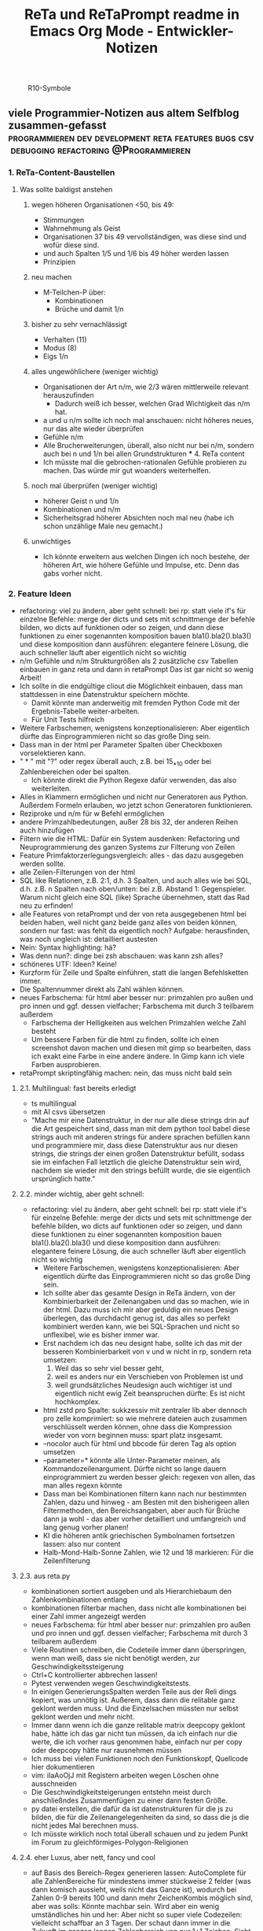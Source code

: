 :PROPERTIES:
:ID:       b9a1580b-5dbb-4e54-b3d7-6fa53c7008c2
:END:
#+title: ReTa und ReTaPrompt readme in Emacs Org Mode - Entwickler-Notizen

#+CAPTION: R10-Symbole
#+NAME:   fig:R10-Symbole
[[./symbole.png]]
** viele Programmier-Notizen aus altem Selfblog zusammen-gefasst :programmieren:dev:development:reta:features:bugs:csv:debugging:refactoring:@Programmieren:
:PROPERTIES:
:CLOSED: [2022-11-17T18:20]
:EXPORT_DATE: [2022-11-17T18:20]
:EXPORT_FILE_NAME: 2
:EXPORT_HUGO_WEIGHT: -2
:draft: false
:EXPORT_OPTIONS: toc:5.
:END:
*** 1. ReTa-Content-Baustellen
**** Was sollte baldigst anstehen
***** wegen höheren Organisationen <50, bis 49:
+ Stimmungen
+ Wahrnehmung als Geist
+ Organisationen 37 bis 49 vervollständigen, was diese sind und wofür diese sind.
+ und auch Spalten 1/5 und 1/6 bis 49 höher werden lassen
+ Prinzipien
***** neu machen
+ M-Teilchen-P über:
  + Kombinationen
  + Brüche und damit 1/n
***** bisher zu sehr vernachlässigt
+ Verhalten (11)
+ Modus (8)
+ Eigs 1/n
***** alles ungewöhlichere (weniger wichtig)
+ Organisationen der Art n/m, wie 2/3 wären mittlerweile relevant herauszufinden
  + Dadurch weiß ich besser, welchen Grad Wichtigkeit das n/m hat.
+ a und u n/m sollte ich noch mal anschauen: nicht höheres neues, nur das alte wieder überprüfen
+ Gefühle n/m
+ Alle Brucherweiterungen, überall, also nicht nur bei n/m, sondern auch bei n und 1/n bei allen Grundstrukturen
  *** 4. ReTa content
+ Ich müsste mal die gebrochen-rationalen Gefühle probieren zu machen.
  Das würde mir gut woanders weiterhelfen.
***** noch mal überprüfen (weniger wichtig)
+ höherer Geist n und 1/n
+ Kombinationen und n/m
+ Sicherheitsgrad höherer Absichten noch mal neu (habe ich schon unzählige Male neu gemacht.)
***** unwichtiges
+ Ich könnte erweitern aus welchen Dingen ich noch bestehe, der höheren Art, wie höhere Gefühle und Impulse, etc. Denn das gabs vorher nicht.
*** 2. Feature Ideen
+ refactoring: viel zu ändern, aber geht schnell: bei rp: statt viele if's für einzelne Befehle: merge der dicts und sets mit schnittmenge der befehle bilden, wo dicts auf funktionen oder so zeigen, und dann diese funktionen zu einer sogenannten komposition bauen bla1().bla2().bla3() und diese komposition dann ausführen: elegantere feinere Lösung, die auch schneller läuft
  aber eigentlich nicht so wichtig
+ n/m Gefühle und n/m Strukturgrößen als 2 zusätzliche csv Tabellen einbauen in ganz reta und dann in retaPrompt
  Das ist gar nicht so wenig Arbeit!
+ Ich sollte in die endgültige cliout die Möglichkeit einbauen, dass man stattdessen in eine Datenstruktur speichern möchte.
  + Damit könnte man anderweitig mit fremden Python Code mit der Ergebnis-Tabelle weiter-arbeiten.
  + Für Unit Tests hilfreich
+ Weitere Farbschemen, wenigstens konzeptionalisieren: Aber eigentlich dürfte das Einprogrammieren nicht so das große Ding sein.
+ Dass man in der html per Parameter Spalten über Checkboxen vorselektieren kann.
+ " * " mit "?" oder regex überall auch, z.B. bei 15_*_10 oder bei Zahlenbereichen oder bei spalten.
  + Ich könnte direkt die Python Regexe dafür verwenden, das also weiterleiten.
+ Alles in Klammern ermöglichen und nicht nur Generatoren aus Python. Außerdem Formeln erlauben, wo jetzt schon Generatoren funktionieren.
+ Reziproke und n/m für w Befehl ermöglichen
+ andere Primzahlbedeutungen, außer 28 bis 32, der anderen Reihen auch hinzufügen
+ Filtern wie die HTML: Dafür ein System ausdenken: Refactoring und Neuprogrammierung des ganzen Systems zur Filterung von Zeilen
+ Feature Primfaktorzerlegungsvergleich: alles - das dazu ausgegeben werden sollte.
+ alle Zeilen-Filterungen von der html
+ SQL like Relationen, z.B. 2:1, d.h. 3 Spalten, und auch alles wie bei SQL, d.h. z.B. n Spalten nach oben/unten: bei z.B. Abstand 1: Gegenspieler. Warum nicht gleich eine SQL (like) Sprache übernehmen, statt das Rad neu zu erfinden!
+ alle Features von retaPrompt und der von reta ausgegebenen html bei beiden haben, weil nicht ganz beide ganz alles von beiden können, sondern nur fast: was fehlt da eigentlich noch? Aufgabe: herausfinden, was noch ungleich ist: detailliert austesten
+ Nein: Syntax highlighting: hä?
+ Was denn nun?: dinge bei zsh abschauen: was kann zsh alles?
+ schöneres UTF: Ideen? Keine!
+ Kurzform für Zeile und Spalte einführen, statt die langen Befehlsketten immer.
+ Die Spaltennummer direkt als Zahl wählen können.
+ neues Farbschema: für html aber besser nur: primzahlen pro außen und pro innen und ggf. dessen vielfacher; Farbschema mit durch 3 teilbarem außerdem
  + Farbschema der Helligkeiten aus welchen Primzahlen welche Zahl besteht
  + Um bessere Farben für die html zu finden, sollte ich einen screenshot davon machen und diesen mit gimp so bearbeiten, dass ich exakt eine Farbe in eine andere ändere. In Gimp kann ich viele Farben ausprobieren.
+ retaPrompt skriptingfähig machen: nein, das muss nicht bald sein
**** 2.1. Multilingual: fast bereits erledigt
+ ts multilingual
+ mit AI csvs übersetzen
+ "Mache mir eine Datenstruktur, in der nur alle diese strings drin auf die Art gespeichert sind, dass man mit dem python tool babel diese strings auch mit anderen strings für andere sprachen befüllen kann und programmiere mir, dass diese Datenstruktur aus nur diesen strings, die strings der einen großen Datenstruktur befüllt, sodass sie im einfachen Fall letztlich die gleiche Datenstruktur sein wird, nachdem sie wieder mit den strings befüllt wurde, die sie eigentlich ursprünglich hatte."
****  2.2. minder wichtig, aber geht schnell:
+ refactoring: viel zu ändern, aber geht schnell: bei rp: statt viele if's für einzelne Befehle: merge der dicts und sets mit schnittmenge der befehle bilden, wo dicts auf funktionen oder so zeigen, und dann diese funktionen zu einer sogenannten komposition bauen bla1().bla2().bla3() und diese komposition dann ausführen: elegantere feinere Lösung, die auch schneller läuft
  aber eigentlich nicht so wichtig
  + Weitere Farbschemen, wenigstens konzeptionalisieren: Aber eigentlich dürfte das Einprogrammieren nicht so das große Ding sein.
  + Ich sollte aber das gesamte Design in ReTa ändern, von der Kombinierbarkeit der Zeilenangaben und das so machen, wie in der html. Dazu muss ich mir aber geduldig ein neues Design überlegen, das durchdacht genug ist, das alles so perfekt kombiniert werden kann, wie bei SQL-Sprachen und nicht so unflexibel, wie es bisher immer war.
  + Erst nachdem ich das neu designt habe, sollte ich das mit der besseren Kombinierbarkeit von v und w nicht in rp, sondern reta umsetzen:
    1. Weil das so sehr viel besser geht,
    2. weil es anders nur ein Verschieben von Problemen ist und
    3. weil grundsätzliches Neudesign auch wichtiger ist und eigentlich nicht ewig Zeit beanspruchen dürfte: Es ist nicht hochkomplex.
  + html zstd pro Spalte: sukkzessiv mit zentraler lib aber dennoch pro zelle komprimiert: so wie mehrere dateien auch zusammen verschlüsselt werden können, ohne dass die Kompression wieder von vorn beginnen muss: spart platz insgesamt.
  + --nocolor auch für html und bbcode für deren Tag als option umsetzen
  + --parameter=* könnte alle Unter-Parameter meinen, als Kommandozeilenargument. Dürfte nicht so lange dauern einprogrammiert zu werden
    besser gleich: regexen von allen, das man alles regexn könnte
  + Dass man bei Kombinationen filtern kann nach nur bestimmten Zahlen, dazu und hinweg - am Besten mit den bisherigeen allen Filtermethoden, den Bereichsangaben, aber auch für Brüche dann ja wohl - das aber vorher detailliert und umfangreich und lang genug vorher planen!
  + KI die höheren antik griechischen Symbolnamen fortsetzen lassen: also nur content
  + Halb-Mond-Halb-Sonne Zahlen, wie 12 und 18 markieren: Für die Zeilenfilterung
**** 2.3. aus reta.py
+ kombinationen sortiert ausgeben und als Hierarchiebaum den Zahlenkombinationen entlang
+ kombinationen filterbar machen, dass nicht alle kombinationen bei einer Zahl immer angezeigt werden
+ neues Farbschema: für html aber besser nur: primzahlen pro außen und pro innen und ggf. dessen vielfacher; Farbschema mit durch 3 teilbarem außerdem
+ Viele Routinen schreiben, die Codeteile immer dann überspringen, wenn man weiß, dass sie nicht benötigt werden, zur Geschwindigkeitssteigerung
+ Ctrl+C kontrollierter abbrechen lassen!
+ Pytest verwenden wegen Geschwindigkeitstests.
+ In einigen GenerierungsSpalten werden Teile aus der Reli dings kopiert, was unnötig ist.
  Außerem, dass dann die relitable ganz geklont werden muss. Und die Einzelsachen
  müssten nur selbst geklont werden und mehr nicht.
+ Immer dann wenn ich die ganze relitable matrix deepcopy geklont habe, hätte ich das gar nicht tun müssen, da ich einfach nur die werte, die ich vorher raus genommen habe, einfach nur per copy oder deepcopy hätte nur rausnehmen müssen
+ Ich muss bei vielen Funktionen noch den Funktionskopf, Quellcode hier dokumentieren
+ vim: iIaAoOjJ mit Registern arbeiten wegen Löschen ohne ausschneiden
+ Die Geschwindigkeitsteigerungen entstehn meist durch anschließndes Zusammenfügen zu einer dann festen Größe.
+ py datei erstellen, die dafür da ist datenstrukturen für die js zu bilden, die für die Zeilenangelegenheiten da sind, so dass die js die nicht jedes Mal berechnen muss.
+ Ich müsste wirklich noch total überall schauen und zu jedem Punkt im Forum zu gleichförmiges-Polygon-Religionen
**** 2.4. eher Luxus, aber nett, fancy und cool
+ auf Basis des Bereich-Regex generieren lassen: AutoComplete für alle ZahlenBereiche für mindestens immer stückweise 2 felder (was dann komisch aussieht, weils nicht das Ganze ist), wodurch bei Zahlen 0-9 bereits 100 und dann mehr ZeichenKombis möglich sind, aber was solls: Könnte machbar sein. Wird aber ein wenig umständliches hin und her: Aber nicht so super viele Codezeilen: vielleicht schaffbar an 3 Tagen. Der schaut dann immer in die Zukunft im ganzen langen Zahlenbereich von nur 1+1 Zeichen. Sieht dann merkwürdig aus, aber das könnte gehen. Der Regex generiert das dann, dadurch dass ich einen Brutforce mit begrenzten Zeichen auf ihn werfe. Ansich eigentlich eine coole Idee finde ich, das so zu lösen.
  + ist ein wenig schwieriger, aber nicht super viel Code - machbar
*** 3. Feature - Geschwindigkeit
+  Wo ist Verbesserung der Geschwindigkeit möglich:
+ bei der Ausgabe
+ Parallelisierung
+ dass nach neuer Eingabeaufforderung nicht alles neu gelesen werden muss
+ binäres Datenbank-Format, statt csv, besser über Pandas, das Numpy Datenstrukturen verwendet und für DBs ein binäres Format zur Verfügung hat
+ Ich bin sehr wohl sehr gut mit Rekursiver Programmierung vertraut. Ich hatte so etwas mehr als genug im Studium.

Sollte ich es irgendwann fertigstellen die Matritzen mit Numpy Matritzen ersetzt zu haben,
dann wäre der nächste Schritt die CLI Ausgaben der Tabellen auf Meta-Programmierung umzustellen.
Das wird ReTa sehr beschleunigen, weil nach Code-Analyse dort die hauptsächlichen Geschwindigkeitseinbußen zu finden sind.
Ich brauche also ein Programm, das Quelltext baut, der die Tabelle dann ausgeben soll. Das ist Meta-Programmierung.
Dieser Quelltext hat dann weniger Code und Bedingungsabfragen und ist weniger komplex.
Die bisherige Programmfunktion zur Ausgabe ist einziges Chaos. Aber ich verstehe sie.

Danach erst macht es Sinn alles zu Parallelisieren.
Ich sehe nicht ein, etwas zu parallelisieren, das selbst noch deutlich ordentlicher werden könnte.
Das wäre sonst umständlich und mehr Mehrarbeit. Alles muss in der richtigen Reihenfolge programmiert werden, sodass man sich nicht zu viel Mehrarbeit aufhalst.

Das alles hat aber unterster niedrigste Priorität, denn dabei geht es nur um Geschwindigkeitsvorteile und die sind momentan unwichtig. Aber irgendwann müsste das schon noch gemacht werden. Was solls. ReTa soll doch nur so eine Art Proof-of-Work sein. Es soll voll alles können, aber richtig ordentlich darf das dann jemand anderes machen, mit mehr und besserer Dokumentation: Einfach Arbeitsteilung. Ich mache das Ernste und jemand anders ist der Codemonkey, der End-User-Programme baut, die bestenfalls für den DAU optimal sind.

Der darf dann der Super-Programmierer sein, der den besten Code schreibt, den jeder lesen kann und der hochoptimiert ist und super refactored, mit tollen Features, eben für Endanwender, mit Clean-Code, Parallelisierung, mit wenig notwendiger Dokumentation, weil alles für Enduser optimiert und mit dennoch mit viel ausreichender Dokumentation. Dafür darf der Codemonkey gerne die komplexeste komplizierteste Programmiersprache verwenden, denn er braucht das und ihm gefällt das. Der darf gerne auf einfachere Programmiersprachen herabschauen. Ich habe jedenfalls nur begrenzte Lebenszeit.

Deshalb programmiere ich ReTa als Proof-of-Work, als ein Programm, das dennoch aber alles können soll und gut können soll. Es soll aber kein Programmiertechnisches Meisterwerk sein, weil ich wichtigere Prioritäten habe, als mich um super Code zu kümmern. Bei mir muss es um Inhalte gehen. Auf der einen Seite programmiere ich ReTa aber auch viel für mich und für meine Anforderungen, wenn ich es gebrauchen muss.

Was ansonsten noch für deutlich fernere Zukunft noch für RetaPrompt gebrauchbar ist, wäre Skriptingfähigkeit. Dann kann man Skripten, mit einer Schleife oder Rekursion, welche Zeilennummern man möchte und was einem sonst noch so einfällt. Dann kann man Variablen verwenden und wiederverwenden, usw.

Irgendjemand kann sich vielleicht noch eine eigene SQL-ähnliche Syntax einfallen lassen, wenn es darum gehen soll, diese Tabellen wie SQL Tabellen zu verschachteln.
*** 4. Feature: Mathe
+ z.B. ggT & kgV
Vielfacher einer Zahl für einen Bereich
Distanzen einer Zahl zu einem Bereich
Dabei unterscheiden zwischen pro-außen und pro-innen Primzahlen

Überlegen, ob sich rp etwas merken soll und was das sein sollte.
Vielleicht alles zu vorigem Kommando, sodass man einen Modus wählen könnte, in welchem man Teile abwählen und anwählen kann.
Befehl-Teile in Variablen speichern und diese Variablen abrufen.
Beliebige Substitutionen

ascii art und emoticons in cli
scriptingfähigkeit, statt nur den python befehl
wozu? unnötig! oder?

Verzeichnisbaum von den Reta-Paramtern durchwandern, so wie man Ordner in Dateisystemen durchwandern kann.
Und den Baum der anderen Hierarchieordnung der Grundstrukuren, anders als die der ReTa-Parameter selbst.

mit einem Zeichen wie "+" könnte ich vorwärts scrollen als neue Befehlseingabe für weitere Tabellenansichten.

Bei größeren Tabellenansichten wäre eine Schnellscrollfunktion in 2 Richtungen nicht schlecht für die CLI.

EDIT:
Nutzen von Skriptingfähigkeit:
z.B. beliebig geskriptete Zeilennummern, z.B.: alle modulo 24 + pro außen primzahlen, alle primzahlen auf dem primzahlkreuz über der 7.

EDIT:
In ReTA-Prompt anfangs texten, dass gerade vi-mode oder emacs-mode aktiv ist.
*** 5. Überlegungen
+ Meine Stabilität Policy ist eine Schande
       https://doc.pypy.org/en/latest/cpython_differences.html
  + endlich mal unit tests machen
  + große funktionen in mehrere kleinere verwandeln.
  + gute lib für unit tests nehmen, pytest soll gut sein
  + bis zu Punkten mit exit() gehen und so eine volle Ausgabe davon machen
  + diese Ausgabe für pypy3 und python3 vergleichen
  + sortieren, stufenweise weiter machen

+ Vielleicht könnte oder sollte ich aspektorientierte Programmierung für die Textausgabe von ReTa verwenden, sofern Python das kann, weil die Klassen-Methode davon ein einziges wildes Durcheinander ist, aber ich bin mir unschlüssig, wie ich das besser mache, ohne zu viele Redundanzen zu erzeugen. Aber es funktioniert doch alles bestens. Wieso sollte ich also Refactoren?
+ Permanentes Erweitern der Matrix ist doch Perfomance-Unsinn. Ich sollte die Matrix von Anfang an in der richtigen Größe haben.

Außerdem sollte ich mir richtig lange Zeit nehmen, das überhaupt einzuprogrammieren, wegen der Zeit und weil das nicht eilt und weil es eigentlich auch nicht so super wichtig ist.

Aber meine Tabelle wird immer größer und es wird dadurch langsamer.

Ich mache es mir am Einfachsten, wenn ich die Matrix richtig groß mache.
Ich kann sie schon als reine Numpy Matrix mit fester Stringgröße einstellen, weil diese dann ja wieder einfach mit Panda verwendbar ist. Das sollte ich aber austesten, auch wenn das sicher wäre.

Ich sollte das in großen Zeitabständen programmieren, weil die Priorität mittelmäßig ist.

Same typed matrix of same sized strings = faster

Ähnlich wie strArr = numpy.empty(10, dtype='s256')
+ Es gäbe da einige Methoden ReTa zu beschleunigen.
Ich denke, ich werde keine davon umsetzen, auch wenn es teilweise alles sehr langsam geworden ist.
Am besten wäre es, wenn ich alles neu in Rust schreiben würde und alle Designfehler nicht mehr machen würde und von vornherein Parallelisierung nur als Möglichkeit einbeziehe, es doch nicht objektorientiert, sondern prozedural zu programmieren.
Das ist jedoch die Zeit nicht wert. Mir fehlt dazu die Lebenszeit.
Ich will doch am Ende Zeit sparen, aber wenn ich das alles neu programmieren würde, hätte ich einen viel größeren Zeitverlust.

Man soll angeblich Python deutlich beschleunigen können, wenn man sehr geschickt und schlau ist.
Es gäbe da einiges, das ich tun könnte, um es bei Python zu belassen und dennoch ausreichend zu beschleunigen:
+ Listen und Matritzen von Numpy verwenden
+ Pandas verwenden und dadurch auf manche meiner Algorithmen verzichten, und Pandas nutzt bereits sowieso Numpy Matritzen
+ Parallelisierung durch mehr Prozesse der gleichen ausführbaren Datei

Aber auch dazu fehlt mir die Zeit und das alles würde mir mehr Zeit kosten, als dass es mir insgesamt einen Zeitvorteil bringt.

Ansonsten müsste mein ReTa Programm sowieso grundlegend refactored werden, und entschlackt werden und so umdesigned werden, dass es das Gleiche tut, aber das programmiertechnische Design einfacher ist. Z.B. sollte ich die Klassen und Objekte wieder zu Prozeduren machen, dass alles prozedural, statt objektorientiert, funktioniert.

Und dann hätte ich bereits schon längst überhaupt Unit-Test-Prozeduren schreiben sollen, was ich nie tat.

Dass ich ReTa nun in einem halbwegs schlechten Zustand hinterlassen muss, schmerzt mich ein wenig. Es tut aber eigentlich, was es soll. Und das ist das Wichtigste.
Für mich als Programmierer ist es aber unbefriedigend, wenn ich ein Programm gut verbessern kann, aber ich mich selbst davon abhalten muss, aus Vernunft. Aus Vernunft muss ich etwas hinterlassen, das ich perfekter hätte machen können. Das macht keinen Spaß.

Eigentlich hatte ich die Hoffnung eingeplant, irgendwann Programmierer bezahlen zu können, die dann die Arbeit erledigen, für die man mich nicht braucht, sondern die sich nur um Technisches kümmern. Wenn ich viel phantasieren und träumen würde, dann passiert das vielleicht in meiner Phantasie, aber die Realität ist davon besonders weit entfernt; heute noch entfernter, als vor Jahren.
+  statt csv und normale Matritzen:

pandas binärformat, das csv ersetzt, welches für matrizen numpy verwendet.
Dann kann ich auch gleich pandas matrix funktionen verwenden, die wie sql funktionieren.
Ich hätte das gleich so machen sollen, aber ich konnte nicht wissen, wie riesig reta wird.

Sollte ich das umsetzen wollen, dann sollte ich unbedingt einen neuen eigenen Branch dafür anlegen, komme was wolle.

*** 6. Refacturing
+ Aus Objektorientiertem Prozedurales machen, es sei denn es ist besser wie es war in wenigen Fällen.
+ Vorher planen, viel Durchdenken.
+ Oder statische Klassen, statt Instanzen verwenden.
+ Aufhören damit, weg machen: mehrfache Art gleichzeitig Variablen zu übergeben und zu referenzieren: Das ist liederlich, unordentlich.
+ Vielleicht mal besser doch Clean Code umsetzen, obwohl mir das den Spaß wegnimmt.
*** 7. Typescript
**** Allgemeines
+ Alles zusammen gleichzeitig refactoren und dabei gleichzeitig Unit-Tests einbauen.
  + Unit-Tests mit einem leichtgewichtigen Framework dazu
  + gleichzeitig moderne Typescript-Fähigkeiten und Programmierkonzepte dazu verwenden und diese zuvor recherchieren, welche neuesten es für Typescript dafür gibt!
+  Mehrsprachigkeit
